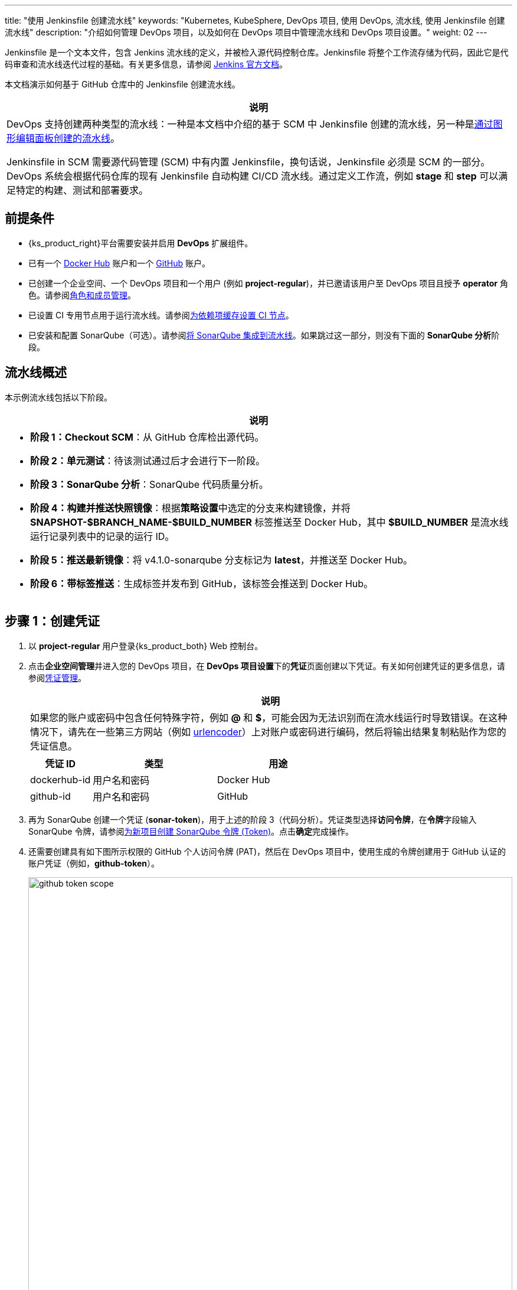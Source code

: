 ---
title: "使用 Jenkinsfile 创建流水线"
keywords: "Kubernetes, KubeSphere, DevOps 项目, 使用 DevOps, 流水线, 使用 Jenkinsfile 创建流水线"
description: "介绍如何管理 DevOps 项目，以及如何在 DevOps 项目中管理流水线和 DevOps 项目设置。"
weight: 02
---

Jenkinsfile 是一个文本文件，包含 Jenkins 流水线的定义，并被检入源代码控制仓库。Jenkinsfile 将整个工作流存储为代码，因此它是代码审查和流水线迭代过程的基础。有关更多信息，请参阅 link:https://www.jenkins.io/zh/doc/book/pipeline/jenkinsfile/[Jenkins 官方文档]。

本文档演示如何基于 GitHub 仓库中的 Jenkinsfile 创建流水线。
// 本文档演示如何基于 GitHub 仓库中的 Jenkinsfile 创建流水线，并使用该流水线将示例应用程序分别部署到可从外部访问的开发环境和生产环境。

//note
[.admon.note,cols="a"]
|===
|说明

|
DevOps 支持创建两种类型的流水线：一种是本文档中介绍的基于 SCM 中 Jenkinsfile 创建的流水线，另一种是link:../01-create-a-pipeline-using-graphical-editing-panel/[通过图形编辑面板创建的流水线]。

Jenkinsfile in SCM 需要源代码管理 (SCM) 中有内置 Jenkinsfile，换句话说，Jenkinsfile 必须是 SCM 的一部分。DevOps 系统会根据代码仓库的现有 Jenkinsfile 自动构建 CI/CD 流水线。通过定义工作流，例如 **stage** 和 **step** 可以满足特定的构建、测试和部署要求。

|===


== 前提条件

* {ks_product_right}平台需要安装并启用 **DevOps** 扩展组件。

* 已有一个 link:https://hub.docker.com/[Docker Hub] 账户和一个 link:https://github.com/[GitHub] 账户。

* 已创建一个企业空间、一个 DevOps 项目和一个用户 (例如 **project-regular**)，并已邀请该用户至 DevOps 项目且授予 **operator** 角色。请参阅link:../../05-devops-settings/02-role-and-member-management[角色和成员管理]。

* 已设置 CI 专用节点用于运行流水线。请参阅link:../../05-devops-settings/04-set-ci-node/[为依赖项缓存设置 CI 节点]。

* 已安装和配置 SonarQube（可选）。请参阅link:../../../04-how-to-integrate/01-sonarqube/[将 SonarQube 集成到流水线]。如果跳过这一部分，则没有下面的 **SonarQube 分析**阶段。

== 流水线概述

本示例流水线包括以下阶段。

//note
[.admon.note,cols="a"]
|===
|说明

|
* **阶段 1：Checkout SCM**：从 GitHub 仓库检出源代码。

* **阶段 2：单元测试**：待该测试通过后才会进行下一阶段。

* **阶段 3：SonarQube 分析**：SonarQube 代码质量分析。

* **阶段 4：构建并推送快照镜像**：根据**策略设置**中选定的分支来构建镜像，并将 **SNAPSHOT-$BRANCH_NAME-$BUILD_NUMBER** 标签推送至 Docker Hub，其中 **$BUILD_NUMBER** 是流水线运行记录列表中的记录的运行 ID。

* **阶段 5：推送最新镜像**：将 v4.1.0-sonarqube 分支标记为 **latest**，并推送至 Docker Hub。

// * **阶段 6：部署至开发环境**：将 v4.1.0-sonarqube 分支部署到开发环境，此阶段需要审核。

* **阶段 6：带标签推送**：生成标签并发布到 GitHub，该标签会推送到 Docker Hub。

// * **阶段 8：部署至生产环境**：将已发布的标签部署到生产环境。

|===

== 步骤 1：创建凭证

. 以 **project-regular** 用户登录{ks_product_both} Web 控制台。

. 点击**企业空间管理**并进入您的 DevOps 项目，在 **DevOps 项目设置**下的**凭证**页面创建以下凭证。有关如何创建凭证的更多信息，请参阅link:../../05-devops-settings/01-credential-management/[凭证管理]。
+
--
//note
[.admon.note,cols="a"]
|===
|说明

|
如果您的账户或密码中包含任何特殊字符，例如 **@** 和 **$**，可能会因为无法识别而在流水线运行时导致错误。在这种情况下，请先在一些第三方网站（例如 link:https://www.urlencoder.org/[urlencoder]）上对账户或密码进行编码，然后将输出结果复制粘贴作为您的凭证信息。
|===

[%header,cols="1a,2a,2a"]
|===
|凭证 ID |类型 |用途

|dockerhub-id
|用户名和密码
|Docker Hub

|github-id
|用户名和密码
|GitHub

// |demo-kubeconfig
// |kubeconfig
// |Kubernetes
|===
--

. 再为 SonarQube 创建一个凭证 (**sonar-token**)，用于上述的阶段 3（代码分析）。凭证类型选择**访问令牌**，在**令牌**字段输入 SonarQube 令牌，请参阅link:../../../04-how-to-integrate/01-sonarqube/[为新项目创建 SonarQube 令牌 (Token)]。点击**确定**完成操作。

. 还需要创建具有如下图所示权限的 GitHub 个人访问令牌 (PAT)，然后在 DevOps 项目中，使用生成的令牌创建用于 GitHub 认证的账户凭证（例如，**github-token**）。
+
--
image:/images/ks-qkcp/zh/devops-user-guide/use-devops/create-a-pipeline-using-a-jenkinsfile/github-token-scope.png[,100%]
//note
[.admon.note,cols="a"]
|===
|说明

|
如需创建 GitHub 个人访问令牌，请转到您 GitHub 账户的 **Settings**，点击 **Developer settings**，选择 **Personal access tokens**，然后点击 **Generate new token**。

|===
--

. 您将在凭证页面看到已创建的凭证。


== 步骤 2：在 GitHub 仓库中修改 Jenkinsfile

. 登录 GitHub 并 Fork GitHub 仓库 link:https://github.com/kubesphere/devops-maven-sample[devops-maven-sample] 的所有分支至您的 GitHub 个人账户。

. 在您自己的 GitHub 仓库 **devops-maven-sample** 中，切换到 v4.1.0-sonarqube 分支，点击根目录中的文件 **Jenkinsfile-online**。

. 点击右侧的编辑图标，编辑环境变量。
+
--
[%header,cols="1a,2a,2a"]
|===
|条目 |值 |描述信息

|DOCKER_CREDENTIAL_ID
|dockerhub-id
|您在{ks_product_both}中为 Docker Hub 账户设置的**名称**。

|GITHUB_CREDENTIAL_ID
|github-id
|您在{ks_product_both}中为 GitHub 账户设置的**名称**，用于将标签推送至您的 GitHub 仓库。

// |KUBECONFIG_CREDENTIAL_ID
// |demo-kubeconfig
// |您在{ks_product_both}中为 kubeconfig 设置的**名称**，用于访问运行中的 Kubernetes 集群。

|REGISTRY
|docker.io
|默认为 **docker.io**，用作推送镜像的地址。

|DOCKERHUB_NAMESPACE
|your-dockerhub-id
|请替换为您的 Docker Hub 账户名，也可以替换为该账户下的 Organization 名称。

|GITHUB_ACCOUNT
|your-github-id
|请替换为您的 GitHub 账户名。例如，如果您的 GitHub 地址是 link:https://github.com/kubesphere/[]，则您的 GitHub 账户名为 **kubesphere**，也可以替换为该账户下的 Organization 名称。

|APP_NAME
|devops-maven-sample
|应用名称。

|SONAR_CREDENTIAL_ID
|sonar-token
|您在{ks_product_both}中为 SonarQube 令牌设置的**名称**，用于代码质量检测。
|===

//note
[.admon.note,cols="a"]
|===
|说明

|
Jenkinsfile 中 **mvn** 命令的参数 **-o** 表示开启离线模式。本教程中已下载相关依赖项，以节省时间并适应某些环境中的网络干扰。离线模式默认开启。

|===
--

. 编辑环境变量后，点击 **Commit changes**，更新 v4.1.0-sonarqube 分支中的文件。


// == 步骤 3：创建项目

// 创建两个项目，例如 **kubesphere-sample-dev** 和 **kubesphere-sample-prod**，分别代表开发环境和生产环境。待流水线成功运行，将在这两个项目中自动创建应用程序的相关部署 (Deployment) 和服务 (Service)。

// //note
// [.admon.note,cols="a"]
// |===
// |说明

// |
// 您需要提前创建 **project-admin** 账户，用作 CI/CD 流水线的审核者。

// |===

// . 以 **project-admin** 用户登录{ks_product_left}，在创建 DevOps 项目的企业空间中创建以下两个项目。
// +
// --
// [%header,cols="1a,1a"]
// |===
// |项目名称|别名

// |kubesphere-sample-dev
// |development environment

// |kubesphere-sample-prod
// |production environment
// |===
// --

// . 邀请 **project-regular** 账户至这两个项目，并赋予 **operator** 角色。

== 步骤 3：创建流水线

. 以 **project-regular** 用户登录{ks_product_both} Web 控制台。

. 点击**企业空间管理**并进入您的 DevOps 项目，在**流水线**页面点击**创建**。

. 在弹出的对话框中，将其命名为 **jenkinsfile-in-scm**。

. 在**流水线类别**下，选择**多分支流水线**。

. 在**代码仓库**下，选择一个代码仓库，点击**下一步**继续。
+
--
若没有可用的代码仓库，点击下方的**创建代码仓库**。有关更多信息，请参阅link:../../04-import-code-repositories/[导入代码仓库]。
--

.. 在**导入代码仓库**对话框，输入代码仓库名称（自定义），点击选择代码仓库。

.. 在 **GitHub** 页签，从**凭证**的下拉菜单中选择 **github-token**，然后点击**确定**。

.. 在 GitHub 列表中，选择您的 GitHub 账户，与该令牌相关的所有仓库将在右侧列出。选择 **devops-maven-sample** 并点击**选择**。

.. 点击**确定**选择您的代码仓库。


. 在**高级设置**中，勾选**删除旧分支**。本教程中，建议**分支保留天数（天）**和**分支最大数量**使用默认值。
+
--
删除旧分支意味着您将一并丢弃分支记录。分支记录包括控制台输出、已归档制品以及特定分支相关的其他元数据。更少的分支意味着您可以节省 Jenkins 正在使用的磁盘空间。DevOps 提供两个选项来确定何时丢弃旧分支：

* 分支保留天数（天）：超过保留期限的分支将被删除。

* 分支最大数量：分支数量超过最大数量时，删除最旧的分支。

//note
[.admon.note,cols="a"]
|===
|说明

|
**分支保留天数（天）**和**分支最大数量**可以同时应用于分支。只要某个分支满足其中一个字段所设置的条件，则会删除该分支。例如，如果您将保留天数和最大分支数分别指定为 2 和 3，待某个分支的保留天数超过 2 或者分支保留数量超过 3，则会删除该分支。DevOps 默认用 7 和 5 预填充这两个字段。

|===
--

. 在**策略设置**中，DevOps 默认提供四种策略。本示例不会使用**从 Fork 仓库中发现 PR** 这条策略，因此您可以删除该策略。对于其他策略，无需修改设置，直接使用默认值即可。
+
--
Jenkins 流水线运行时，开发者提交的 Pull Request (PR) 也将被视为一个单独的分支。

**发现分支**

* **排除已提交 PR 的分支**：不扫描源分支，例如源仓库的 master 分支。需要合并这些分支。
* **只包括已提交 PR 的分支**：仅扫描 PR 分支。
* **包括所有分支**：拉取源仓库中的所有分支。

**从原仓库发现 PR**

* **拉取 PR 合并后的代码**：PR 合并到目标分支后，基于源代码创建并运行流水线。
* **拉取 PR 提交时的代码**：根据 PR 本身的源代码创建并运行流水线。
* **分别创建两个流水线**：创建两个流水线，一个流水线使用 PR 与目标分支合并后的源代码版本，另一个使用 PR 本身的源代码版本。

//note
[.admon.note,cols="a"]
|===
|说明

|
选择 GitHub 作为代码仓库，才能启用此处的**策略设置**设置。

|===
--

. 向下滚动到**脚本路径**，将其更改为 **Jenkinsfile-online**，这是示例仓库中位于根目录下的 Jenkinsfile 的文件名。该字段指定代码仓库中的 Jenkinsfile 路径。它表示仓库的根目录。如果文件位置变更，则脚本路径也需要更改。

. 在**扫描触发器**中，勾选**定时扫描**并设置时间间隔为 **5 分钟**。点击**创建**完成配置。

//note
[.admon.note,cols="a"]
|===
|说明

|
设置特定的时间间隔让流水线扫描远程仓库，以便根据您在**策略设置**中设置的策略来检测代码更新或新的 PR。

|===


== 步骤 4：运行流水线

. 流水线创建后，会展示在列表中。点击流水线名称查看其详情页。
+
--
//note
[.admon.note,cols="a"]
|===
|说明

|
* 在**流水线**列表页面，点击该流水线右侧的image:/images/ks-qkcp/zh/icons/more.svg[more,18,18]，选择**复制**来创建该流水线的副本。
* 如果要同时运行多个不包含多分支的流水线，在**流水线**列表页面，全部选中这些流水线，然后点击**运行**来批量运行它们。
* 流水线详情页面的**同步状态**，显示了{ks_product_both}和 Jenkins 之间的同步结果。若同步成功，将显示**成功**以及绿色的对号图标。

|===
--

. 在**运行记录**页签下，正在扫描多个分支。点击右侧的**运行**，流水线将根据您设置的行为策略来运行。从下拉列表中选择 **v4.1.0-sonarqube** 分支，然后添加标签号，例如 **v0.0.2**。点击**确定**开始运行。
+
--
//note
[.admon.note,cols="a"]
|===
|说明

|
* 如果您在此页面上未看到任何运行记录，则需要手动刷新浏览器或点击**更多操作**按钮中的**扫描仓库**。
* 标签名称用于在 GitHub 和 Docker Hub 中指代新生成的发布版本和镜像。现有标签名称不能再次用于字段 **TAG_NAME**。否则，流水线将无法成功运行。

|===
--

. 稍等片刻，点击运行记录查看详情。
+
--
//note
[.admon.note,cols="a"]
|===
|说明

|
运行失败可能由不同因素所引起。本示例中，在上述步骤中编辑分支的环境变量时，仅更改了 v4.1.0-sonarqube 分支的 Jenkinsfile。而 v4.1.0 分支中的这些变量没有修改（使用了错误的 GitHub 和 Docker Hub 账户），从而导致失败。其他原因如网络问题、Jenkinsfile 中的编码不正确等也可能导致运行失败。

在运行记录详情页的**运行日志**页签下，查看其日志的详细信息，根据日志排除故障和问题。
|===
--

. 流水线如果运行到 **Push with Tag** 阶段，会在此阶段暂停，需要具有审核权限的用户点击**继续**。
// . 流水线如果运行成功，会在 **deploy to dev** 阶段暂停，需要具有审核权限的用户点击**继续**。
+
--
// 在 Jenkinsfile 中定义了三个阶段 **deploy to dev**、**push with tag** 和 **deploy to production**，每个阶段都需要审核。因此在运行到这些阶段时，流水线会暂停，等待审核。

在开发或生产环境中，可能需要具有更高权限的人员（例如版本管理员）来审核流水线、镜像以及代码分析结果。他们有权决定流水线是否能进入下一阶段。在 Jenkinsfile 中，支持使用 **input** 来指定审核流水线的用户。如果想指定一个用户（例如 **project-admin**）来审核，可以在 Jenkinsfile 中添加一个字段。如果有多个用户，则需要通过逗号进行分隔，如下所示：

[,bash]
----
input(id: 'release-image-with-tag', message: 'release image with tag?', submitter: 'project-admin,project-admin1')
----
--

. 以具有流水线审核权限的用户登录{ks_product_both} Web 控制台，点击**企业空间管理**并进入您的 DevOps 项目，点击流水线名称进入详情页。在**运行记录**页签下，点击要审核的记录，点击**继续**以批准流水线。

//note
[.admon.note,cols="a"]
|===
|说明

|
在{ks_product_both}中，如果不指定审核员，那么能够运行流水线的账户也能够继续或终止该流水线。此外，流水线创建者、拥有该项目管理员角色的用户或者您指定的账户也有权限继续或终止流水线。
|===

== 步骤 5：检查流水线状态

. 在运行记录的**流水线**页签下，查看流水线的运行状态。流水线在刚创建时会初始化几分钟。示例流水线有八个阶段，它们已在 link:https://github.com/kubesphere/devops-maven-sample/blob/sonarqube/Jenkinsfile-online[Jenkinsfile-online] 中单独定义。

. 点击**运行日志**页签查看流水线运行日志。点击每个阶段查看其详细日志。点击**查看完整日志**，根据日志排除故障和问题，也可以将日志下载到本地进行进一步分析。

== 步骤 6：验证结果

. 流水线成功运行后，点击**代码检查**通过 SonarQube 查看结果。

. 按照 Jenkinsfile 中的定义，通过流水线构建的 Docker 镜像也已成功推送到 Docker Hub。在 Docker Hub 中，您会看到带有标签 **v0.0.2** 的镜像，该标签在流水线运行之前已指定。

. 同时，GitHub 中会生成一个新标签和一个新发布版本。

// . 示例应用程序将部署到 **kubesphere-sample-dev** 和 **kubesphere-sample-prod**，并创建相应的部署和服务。转到这两个项目，预期结果如下所示：
// +
// --
// [%header,cols="1a,2a,2a,2a,2a"]
// |===
// |环境 |URL |命名空间 |部署 |服务

// |开发环境
// |http://{$NodeIP}:{$30861}
// |kubesphere-sample-dev
// |ks-sample-dev
// |ks-sample-dev

// |生产环境
// |http://{$NodeIP}:{$30961}
// |kubesphere-sample-prod
// |ks-sample
// |ks-sample
// |===

// //note
// [.admon.note,cols="a"]
// |===
// |说明

// |
// 您可能需要在您的安全组中放行该端口，以便通过 URL 访问应用程序。

// |===
// --

// == 步骤 7：访问示例服务

// . 以 **platform-admin** 用户登录{ks_product_both} Web 控制台。

// . 进入 **kubesphere-sample-dev** 项目，在**应用负载**下的**服务**中点击 **ks-sample-dev**。在详情页获取 Endpoint 用于访问该服务。

// . 在右下角的**工具箱**中使用 **kubectl** 执行如下命令：
// +
// [,bash]
// ----
// curl 10.233.120.230:8080
// ----


// . 预期输出:
// +
// --
// [,bash]
// ----
// Really appreciate your star, that's the power of our life.
// ----
// //note
// [.admon.note,cols="a"]
// |===
// |说明

// |
// 使用 **curl** 访问 Endpoint，或者访问 {$Virtual IP}:{$Port} 或 {$Node IP}:{$NodePort}。

// |===
// --

// . 也可以在项目 **kubesphere-sample-prod** 中测试服务，您将看到相同的输出结果。
// +
// [,bash]
// ----
// $ curl 10.233.120.236:8080
// Really appreciate your star, that's the power of our life.
// ----
